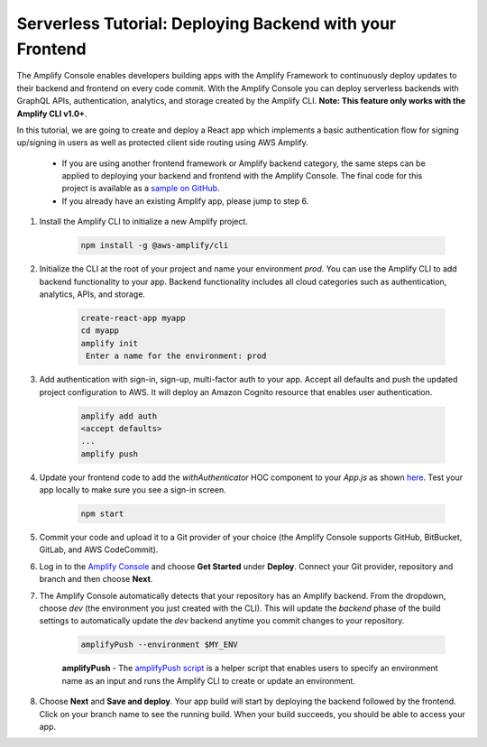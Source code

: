 .. _deploy-backend:

########################################################
Serverless Tutorial: Deploying Backend with your Frontend
########################################################

The Amplify Console enables developers building apps with the Amplify Framework to continuously deploy updates to their backend and frontend on every code commit. With the Amplify Console you can deploy serverless backends with GraphQL APIs, authentication, analytics, and storage created by the Amplify CLI. **Note: This feature only works with the Amplify CLI v1.0+**.

In this tutorial, we are going to create and deploy a React app which implements a basic authentication flow for signing up/signing in users as well as protected client side routing using AWS Amplify. 

    * If you are using another frontend framework or Amplify backend category, the same steps can be applied to deploying your backend and frontend with the Amplify Console. The final code for this project is available as a `sample on GitHub <https://github.com/aws-samples/create-react-app-auth-amplify>`__.
    * If you already have an existing Amplify app, please jump to step 6.

1. Install the Amplify CLI to initialize a new Amplify project.

    .. code-block:: none

        npm install -g @aws-amplify/cli

2. Initialize the CLI at the root of your project and name your environment `prod`. You can use the Amplify CLI to add backend functionality to your app. Backend functionality includes all cloud categories such as authentication, analytics, APIs, and storage. 

    .. code-block:: none

        create-react-app myapp
        cd myapp
        amplify init
         Enter a name for the environment: prod

3. Add authentication with sign-in, sign-up, multi-factor auth to your app. Accept all defaults and push the updated project configuration to AWS. It will deploy an Amazon Cognito resource that enables user authentication.

    .. code-block:: none

        amplify add auth
        <accept defaults>
        ...
        amplify push

4. Update your frontend code to add the `withAuthenticator` HOC component to your `App.js` as shown `here <https://github.com/aws-samples/create-react-app-auth-amplify/blob/master/src/App.js>`__. Test your app locally to make sure you see a sign-in screen.

    .. code-block:: none

        npm start

5. Commit your code and upload it to a Git provider of your choice (the Amplify Console supports GitHub, BitBucket, GitLab, and AWS CodeCommit).
 
6. Log in to the `Amplify Console <https://console.aws.amazon.com/amplify/home>`__ and choose **Get Started** under **Deploy**. Connect your Git provider, repository and branch and then choose **Next**. 
   
7. The Amplify Console automatically detects that your repository has an Amplify backend. From the dropdown, choose `dev` (the environment you just created with the CLI). This will update the `backend` phase of the build settings to automatically update the `dev` backend anytime you commit changes to your repository.

    .. code-block:: yaml

        amplifyPush --environment $MY_ENV
                  
    **amplifyPush** - The `amplifyPush script <https://gist.github.com/swaminator/7408de774e24ecf031d0d9928f1fbae5>`__ is a helper script that enables users to specify an environment name as an input and runs the Amplify CLI to create or update an environment.

8. Choose **Next** and **Save and deploy**. Your app build will start by deploying the backend followed by the frontend. Click on your branch name to see the running build. When your build succeeds, you should be able to access your app.

.. image:: images/amplify-backend-frontend.png
   :width: 600 px
